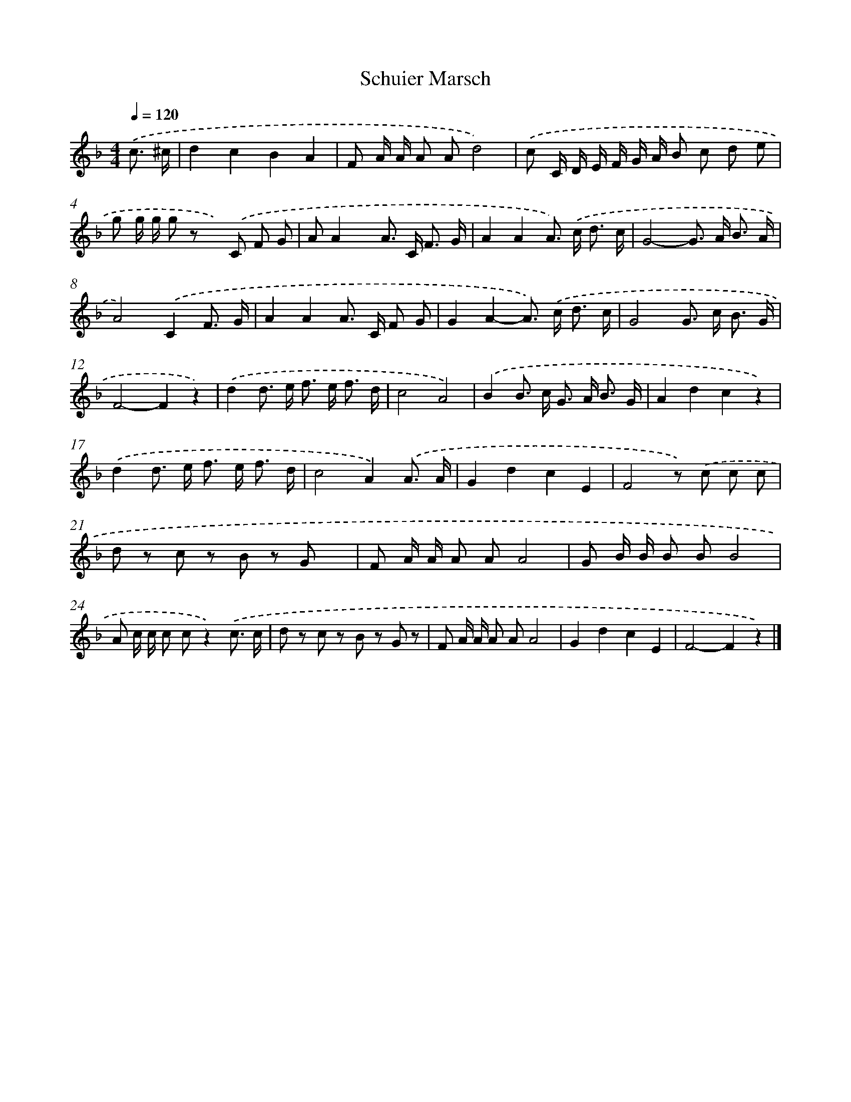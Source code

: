 X: 6297
T: Schuier Marsch
%%abc-version 2.0
%%abcx-abcm2ps-target-version 5.9.1 (29 Sep 2008)
%%abc-creator hum2abc beta
%%abcx-conversion-date 2018/11/01 14:36:26
%%humdrum-veritas 266410079
%%humdrum-veritas-data 4054342551
%%continueall 1
%%barnumbers 0
L: 1/8
M: 4/4
Q: 1/4=120
K: F clef=treble
.('c3/ ^c/ [I:setbarnb 1]|
d2c2B2A2 |
F A/ A/ A Ad4) |
.('c C/ D/ E/ F/ G/ A/ B c d e |
g g/ g/ g z x) .('C F G |
AA2x A> C F3/ G/ |
A2A2A>) .('c d3/ c/ |
G4-G> A B3/ A/ |
A4).('C2F3/ G/ |
A2A2A> C F G |
G2A2-A>) .('c d3/ c/ |
G4G> c B3/ G/ |
F4-F2z2) |
.('d2d> e f> e f3/ d/ |
c4A4) |
.('B2B> c G> A B3/ G/ |
A2d2c2z2) |
.('d2d> e f> e f3/ d/ |
c4A2).('A3/ A/ |
G2d2c2E2 |
F4z) .('c c c |
d z c z B z G x |
F A/ A/ A AA4 |
G B/ B/ B BB4 |
A c/ c/ c cz2).('c3/ c/ |
d z c z B z G z |
F A/ A/ A AA4 |
G2d2c2E2 |
F4-F2z2) |]

